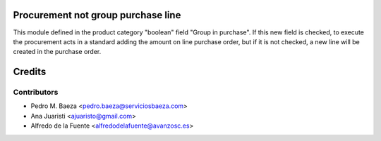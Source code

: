 Procurement not group purchase line
===================================

This module defined in the product category "boolean" field "Group in
purchase".
If this new field is checked, to execute the procurement acts in a standard 
adding the amount on line purchase order, but if it is not checked, a new line
will be created in the purchase order.


Credits
=======

Contributors
------------
* Pedro M. Baeza <pedro.baeza@serviciosbaeza.com>
* Ana Juaristi <ajuaristo@gmail.com>
* Alfredo de la Fuente <alfredodelafuente@avanzosc.es>
